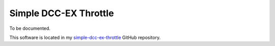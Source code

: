 **********************
Simple DCC-EX Throttle
**********************

To be documented.

This software is located in my `simple-dcc-ex-throttle <https://github.com/peteGSX-Projects/simple-dcc-ex-throttle>`_ GitHub repository.
